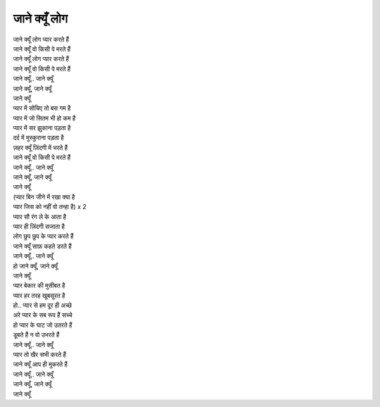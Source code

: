 जाने क्यूँ लोग
---------------

| जाने क्यूँ लोग प्यार करते हैं
| जाने क्यूँ वो किसी पे मरते हैं

| जाने क्यूँ लोग प्यार करते हैं
| जाने क्यूँ वो किसी पे मरते हैं

| जाने क्यूँ.. जाने क्यूँ
| जाने क्यूँ, जाने क्यूँ
| जाने क्यूँ

| प्यार में सोचिए तो बस गम है
| प्यार में जो सितम भी हो कम है
| प्यार में सर झुकाना पड़ता है
| दर्द में मुस्कुराना पड़ता है
| ज़हर क्यूँ ज़िंदगी में भरते हैं
| जाने क्यूँ वो किसी पे मरते हैं

| जाने क्यूँ.. जाने क्यूँ
| जाने क्यूँ, जाने क्यूँ
| जाने क्यूँ

| (प्यार बिन जीने में रखा क्या है
| प्यार जिस को नहीं वो तन्हा है) x 2

| प्यार सौ रंग ले के आता है
| प्यार ही ज़िंदगी सजाता है
| लोग छुप छुप के प्यार करते हैं
| जाने क्यूँ साफ़ कहते डरते हैं

| जाने क्यूँ.. जाने क्यूँ
| हो जाने क्यूँ, जाने क्यूँ
| जाने क्यूँ

| प्यार बेकार की मुसीबत है
| प्यार हर तरह खूबसूरत है
| हो.. प्यार से हम दूर ही अच्छे
| अरे प्यार के सब रूप हैं सच्चे
| हो प्यार के घाट जो उतरते हैं
| डूबते हैं न वो उभरते हैं

| जाने क्यूँ.. जाने क्यूँ

| प्यार तो खैर सभी करते हैं
| जाने क्यूँ आप ही मुकरते हैं

| जाने क्यूँ.. जाने क्यूँ
| जाने क्यूँ, जाने क्यूँ
| जाने क्यूँ
